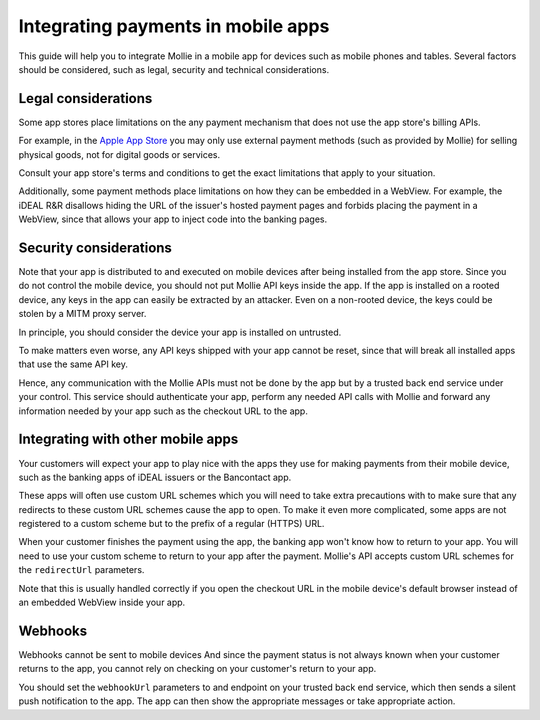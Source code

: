 Integrating payments in mobile apps
===================================

This guide will help you to integrate Mollie in a mobile app for devices such as mobile phones and tables. Several
factors should be considered, such as legal, security and technical considerations.

Legal considerations
--------------------

Some app stores place limitations on the any payment mechanism that does not use the app store's billing APIs.

For example, in the `Apple App Store <https://developer.apple.com/app-store/review/guidelines/#payments>`_ you may only
use external payment methods (such as provided by Mollie) for selling physical goods, not for digital goods or services.

Consult your app store's terms and conditions to get the exact limitations that apply to your situation.

Additionally, some payment methods place limitations on how they can be embedded in a WebView. For example, the iDEAL
R&R disallows hiding the URL of the issuer's hosted payment pages and forbids placing the payment in a WebView, since that
allows your app to inject code into the banking pages.

Security considerations
-----------------------

Note that your app is distributed to and executed on mobile devices after being installed from the app store. Since
you do not control the mobile device, you should not put Mollie API keys inside the app. If the app is installed on a
rooted device, any keys in the app can easily be extracted by an attacker. Even on a non-rooted device, the keys could be
stolen by a MITM proxy server.

In principle, you should consider the device your app is installed on untrusted.

To make matters even worse, any API keys shipped with your app cannot be reset, since that will break all installed
apps that use the same API key.

Hence, any communication with the Mollie APIs must not be done by the app but by a trusted back end service under your
control. This service should authenticate your app, perform any needed API calls with Mollie and forward any information
needed by your app such as the checkout URL to the app.

Integrating with other mobile apps
----------------------------------

Your customers will expect your app to play nice with the apps they use for making payments from their mobile device,
such as the banking apps of iDEAL issuers or the Bancontact app.

These apps will often use custom URL schemes which you will need to take extra precautions with to make sure that any
redirects to these custom URL schemes cause the app to open. To make it even more complicated, some apps are not
registered to a custom scheme but to the prefix of a regular (HTTPS) URL.

When your customer finishes the payment using the app, the banking app won't know how to return to your app. You will
need to use your custom scheme to return to your app after the payment. Mollie's API accepts custom URL schemes for the
``redirectUrl`` parameters.

Note that this is usually handled correctly if you open the checkout URL in the mobile device's default browser instead
of an embedded WebView inside your app.

Webhooks
--------

Webhooks cannot be sent to mobile devices And since the payment status is not always known when your customer returns
to the app, you cannot rely on checking on your customer's return to your app.

You should set the ``webhookUrl`` parameters to and endpoint on your trusted back end service, which then sends a silent
push notification to the app. The app can then show the appropriate messages or take appropriate action.

